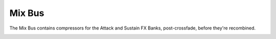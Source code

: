 Mix Bus
=======

The Mix Bus contains compressors for the Attack and Sustain FX Banks, post-crossfade, before they're recombined.

.. image:: media/mixbus.png
   :width: 100%
   :align: center
   :alt: prexfadebanks